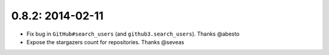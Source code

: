 0.8.2: 2014-02-11
-----------------

- Fix bug in ``GitHub#search_users`` (and ``github3.search_users``). Thanks
  @abesto

- Expose the stargazers count for repositories. Thanks @seveas

